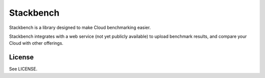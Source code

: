 **********
Stackbench
**********

Stackbench is a library designed to make Cloud benchmarking easier.

Stackbench integrates with a web service (not yet publicly available) to upload
benchmark results, and compare your Cloud with other offerings.

-------
License
-------

See LICENSE.
